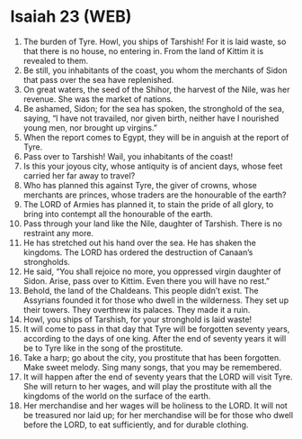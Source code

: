 * Isaiah 23 (WEB)
:PROPERTIES:
:ID: WEB/23-ISA23
:END:

1. The burden of Tyre. Howl, you ships of Tarshish! For it is laid waste, so that there is no house, no entering in. From the land of Kittim it is revealed to them.
2. Be still, you inhabitants of the coast, you whom the merchants of Sidon that pass over the sea have replenished.
3. On great waters, the seed of the Shihor, the harvest of the Nile, was her revenue. She was the market of nations.
4. Be ashamed, Sidon; for the sea has spoken, the stronghold of the sea, saying, “I have not travailed, nor given birth, neither have I nourished young men, nor brought up virgins.”
5. When the report comes to Egypt, they will be in anguish at the report of Tyre.
6. Pass over to Tarshish! Wail, you inhabitants of the coast!
7. Is this your joyous city, whose antiquity is of ancient days, whose feet carried her far away to travel?
8. Who has planned this against Tyre, the giver of crowns, whose merchants are princes, whose traders are the honourable of the earth?
9. The LORD of Armies has planned it, to stain the pride of all glory, to bring into contempt all the honourable of the earth.
10. Pass through your land like the Nile, daughter of Tarshish. There is no restraint any more.
11. He has stretched out his hand over the sea. He has shaken the kingdoms. The LORD has ordered the destruction of Canaan’s strongholds.
12. He said, “You shall rejoice no more, you oppressed virgin daughter of Sidon. Arise, pass over to Kittim. Even there you will have no rest.”
13. Behold, the land of the Chaldeans. This people didn’t exist. The Assyrians founded it for those who dwell in the wilderness. They set up their towers. They overthrew its palaces. They made it a ruin.
14. Howl, you ships of Tarshish, for your stronghold is laid waste!
15. It will come to pass in that day that Tyre will be forgotten seventy years, according to the days of one king. After the end of seventy years it will be to Tyre like in the song of the prostitute.
16. Take a harp; go about the city, you prostitute that has been forgotten. Make sweet melody. Sing many songs, that you may be remembered.
17. It will happen after the end of seventy years that the LORD will visit Tyre. She will return to her wages, and will play the prostitute with all the kingdoms of the world on the surface of the earth.
18. Her merchandise and her wages will be holiness to the LORD. It will not be treasured nor laid up; for her merchandise will be for those who dwell before the LORD, to eat sufficiently, and for durable clothing.
